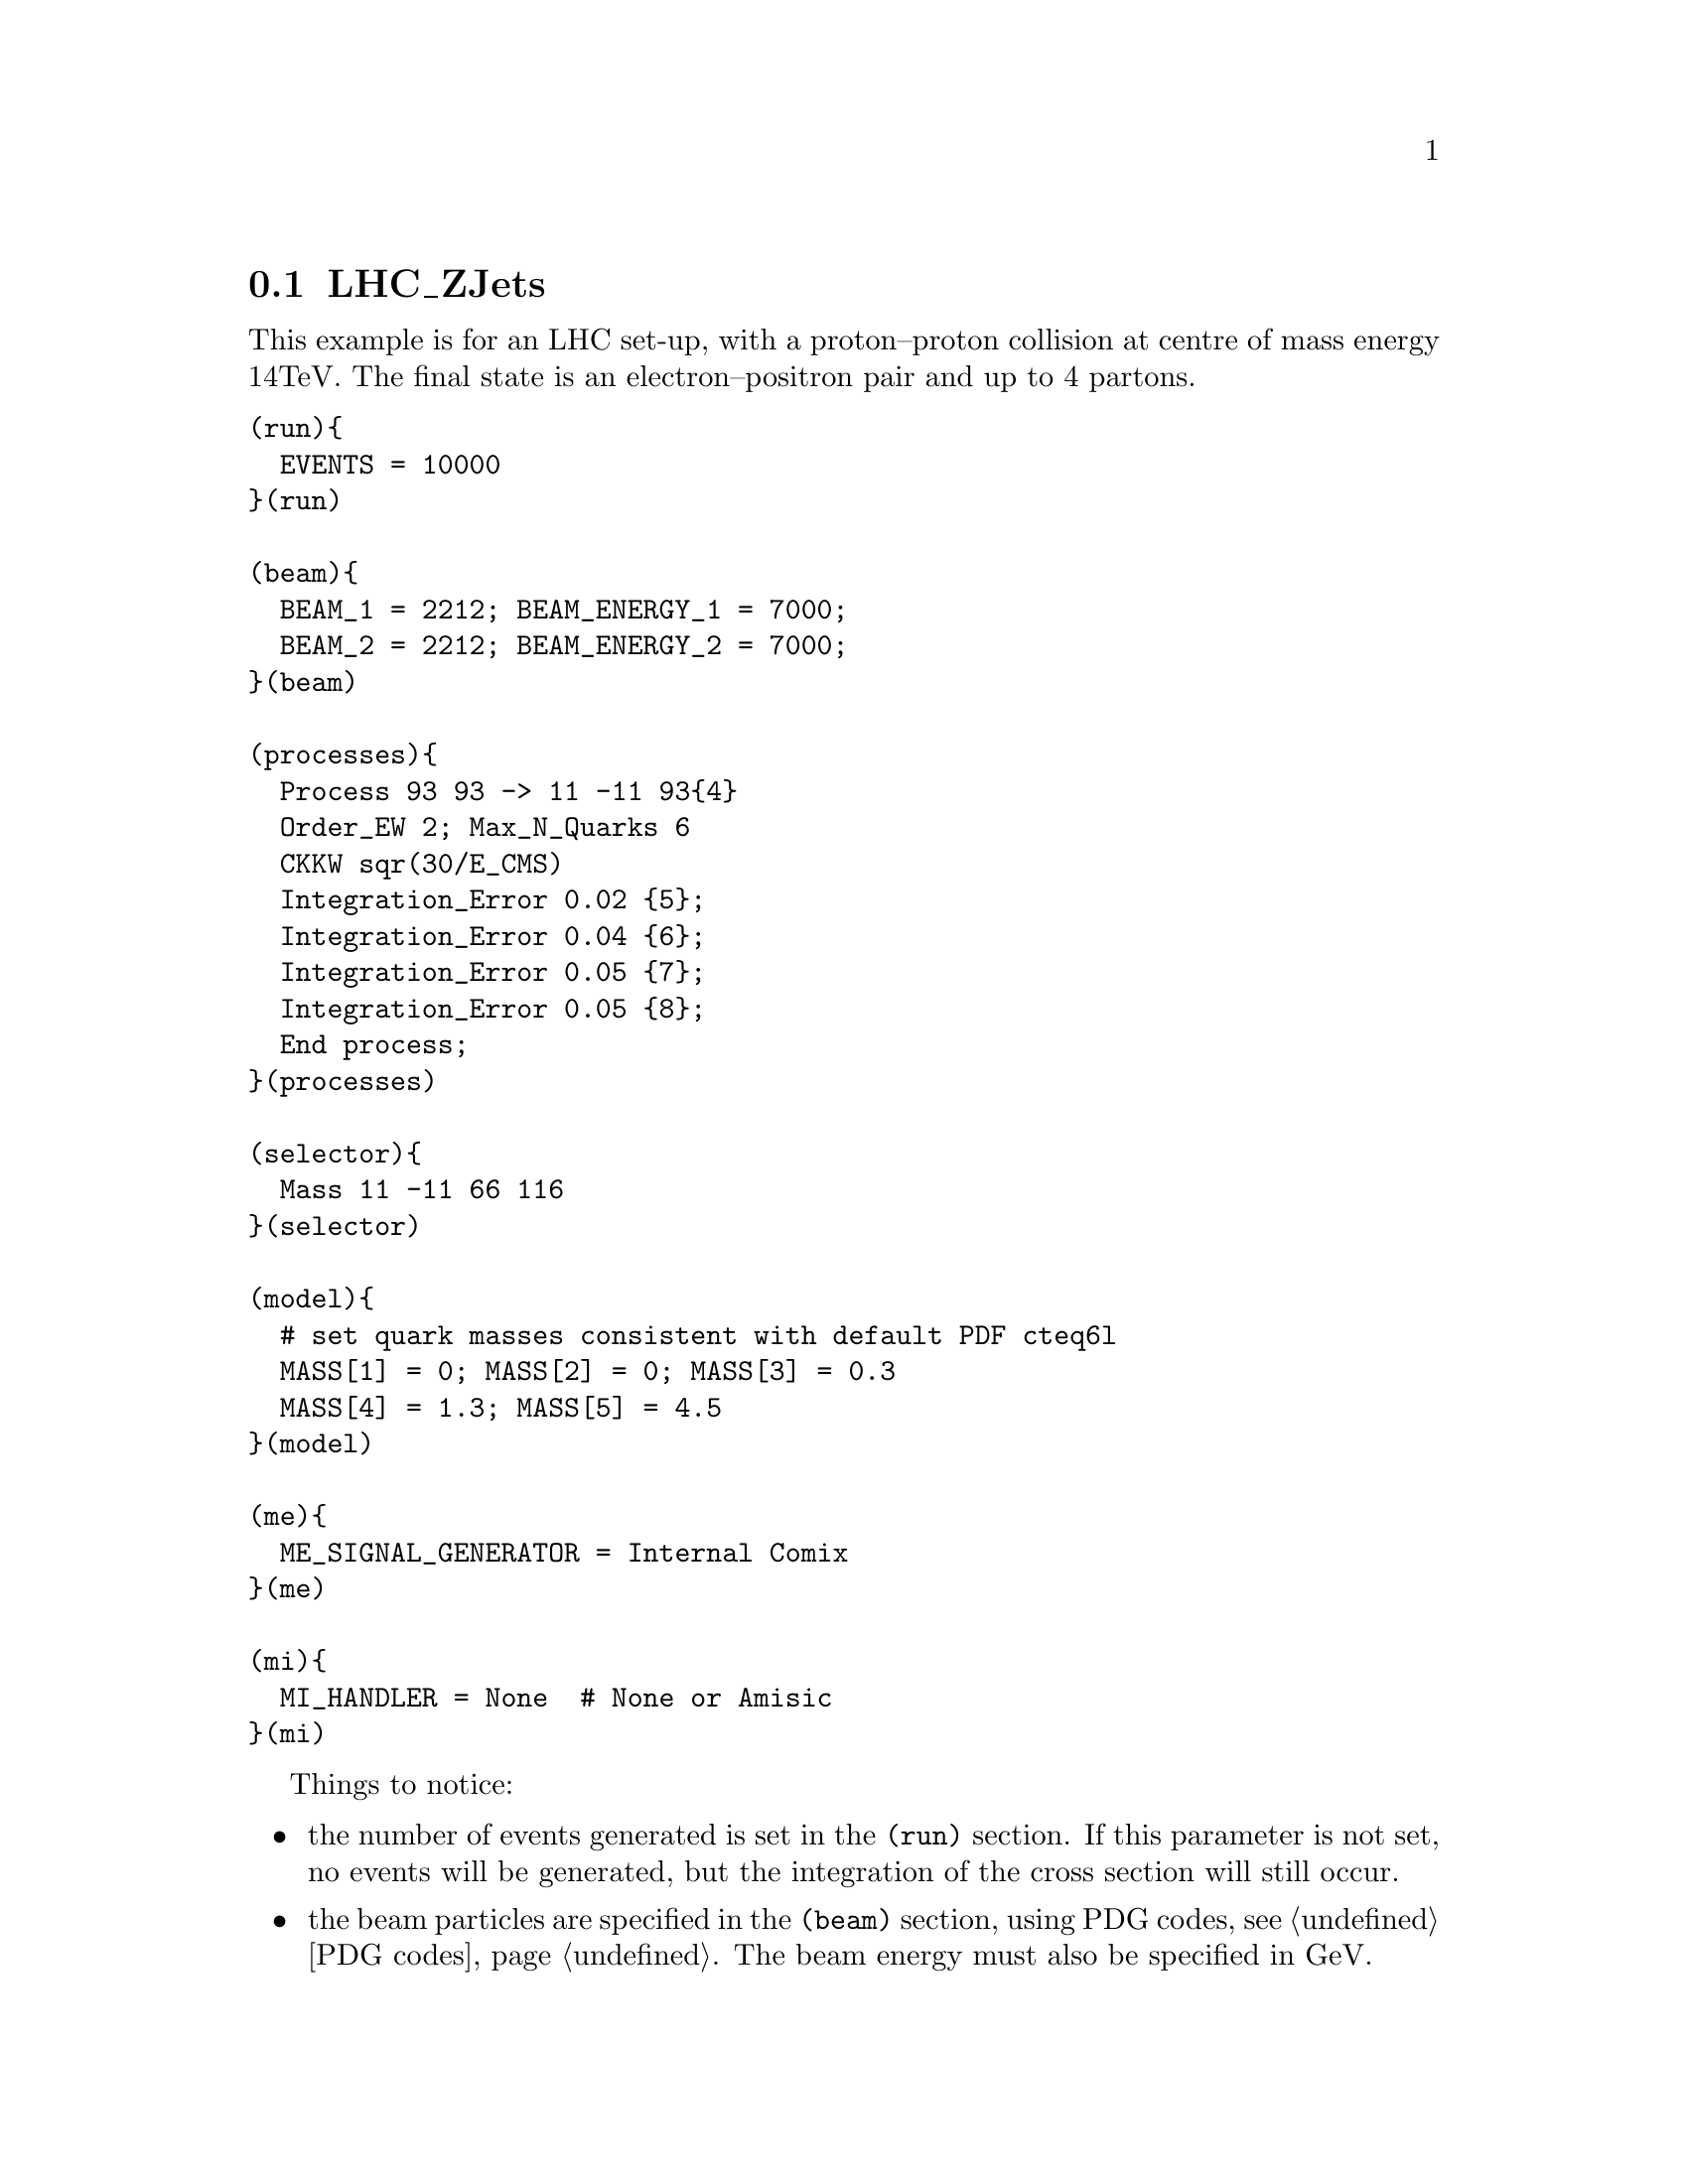 @node LHC_ZJets
@section LHC_ZJets

This example is for an LHC set-up, with a proton--proton collision at 
centre of mass energy 14TeV. The final state is an electron--positron 
pair and up to 4 partons. 

@verbatim
(run){
  EVENTS = 10000
}(run)

(beam){
  BEAM_1 = 2212; BEAM_ENERGY_1 = 7000;
  BEAM_2 = 2212; BEAM_ENERGY_2 = 7000;
}(beam)

(processes){
  Process 93 93 -> 11 -11 93{4}
  Order_EW 2; Max_N_Quarks 6
  CKKW sqr(30/E_CMS)
  Integration_Error 0.02 {5};
  Integration_Error 0.04 {6};
  Integration_Error 0.05 {7};
  Integration_Error 0.05 {8};
  End process;
}(processes)

(selector){
  Mass 11 -11 66 116
}(selector)

(model){
  # set quark masses consistent with default PDF cteq6l
  MASS[1] = 0; MASS[2] = 0; MASS[3] = 0.3
  MASS[4] = 1.3; MASS[5] = 4.5
}(model)

(me){
  ME_SIGNAL_GENERATOR = Internal Comix
}(me)

(mi){
  MI_HANDLER = None  # None or Amisic
}(mi)
@end verbatim

Things to notice:
@itemize @bullet
@item the number of events generated is set in the @code{(run)} section.
If this parameter is not set, no events will be generated, but the integration
of the cross section will still occur.

@item the beam particles are specified in the @code{(beam)} section, using 
PDG codes, see @ref{PDG codes}. The beam energy must also be specified in GeV.

@item the process is specified in the @code{(processes)} section, using PDG codes
again. @option{93} is a particle container for light quarks and gluons, see 
@ref{Particle containers}. The @option{4} in curly brackets after the final state 
@option{93} means that the matrix element will be generated with up to 4 extra partons
in the final state, see @ref{Curly brackets}.

@item the multi-jet merging parameter @ref{CKKW} is set
using an algebraic expression. For more information on
algrebraic expressions recognised by Sherpa, see 
@ref{Interpreter}.

@item the @ref{Integration_Error} is set separately for some of the final state 
multiplicities.

@item there is a selector cut on the invariant mass of the lepton pair. This cut 
sheilds the IR singularity as the invariant mass tends to zero, and
focuses on the area around the Z-peak, from 66Gev to 116GeV.

@item the matrix element signal generators have been chosen to be the Internal
hard coded ones in module EXTRA_XS, and Comix.

@item multiple interactions have been switched off. 
@end itemize
















